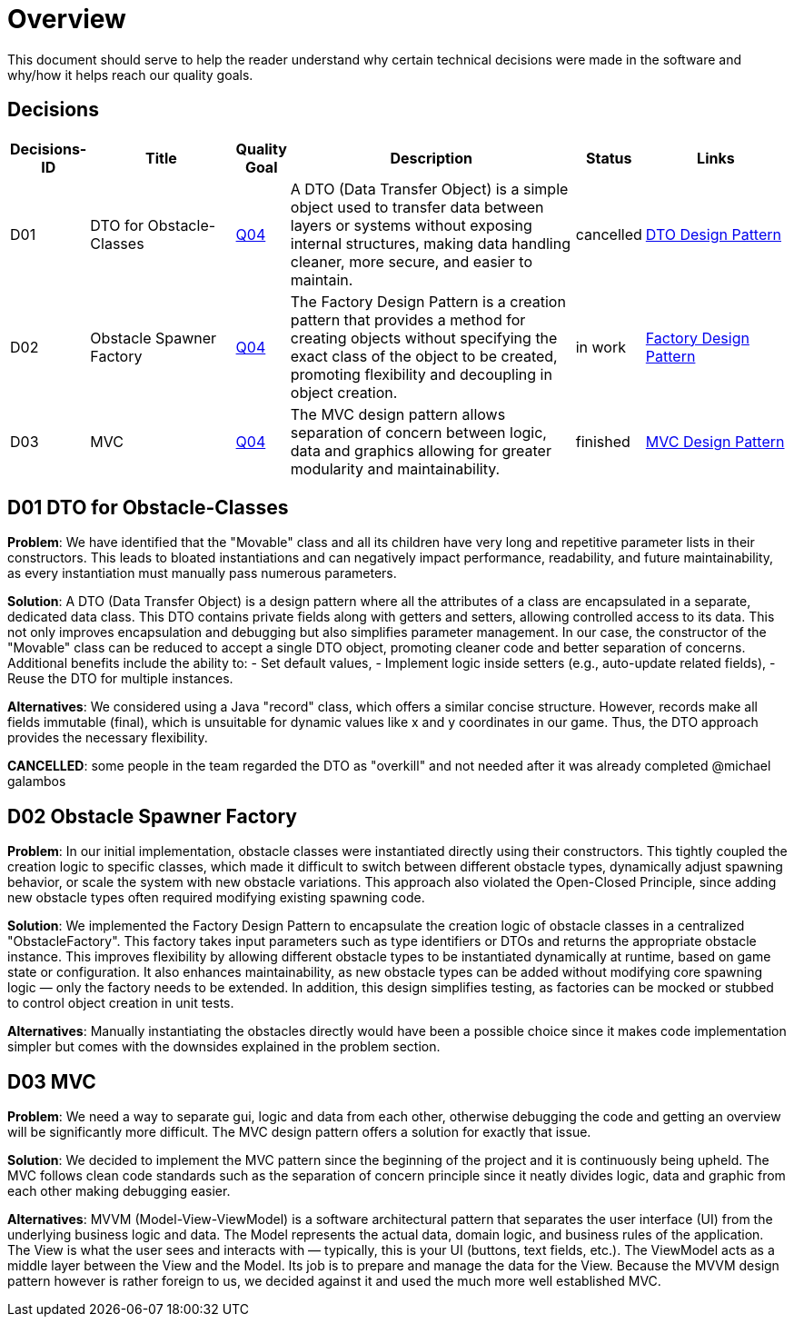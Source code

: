 [[section-solution-strategy]]
= Overview

This document should serve to help the reader understand why certain technical decisions were made in
the software and why/how it helps reach our quality goals.

== Decisions

[cols="1,3,1,6,1,3", options="header"]
|===
| Decisions-ID | Title | Quality Goal | Description | Status | Links

| D01
| DTO for Obstacle-Classes
| link:https://gitlab.fhnw.ch/ip12-24vt/ip12-24vt_ueberduengung/docu/-/blob/main/software(sad)/src/01_introduction_and_goals.adoc?ref_type=heads[Q04] 
| A DTO (Data Transfer Object) is a simple object used to transfer data between layers or systems without exposing internal structures, making data handling cleaner, more secure, and easier to maintain.
| cancelled 
| link:https://www.baeldung.com/java-dto-pattern[DTO Design Pattern]

| D02
| Obstacle Spawner Factory
| link:https://gitlab.fhnw.ch/ip12-24vt/ip12-24vt_ueberduengung/docu/-/blob/main/software(sad)/src/01_introduction_and_goals.adoc?ref_type=heads[Q04] 
| The Factory Design Pattern is a creation pattern that provides a method for creating objects without specifying the exact class of the object to be created, promoting flexibility and decoupling in object creation.
| in work 
| link:https://www.baeldung.com/java-factory-pattern[Factory Design Pattern]

| D03
| MVC
| link:https://gitlab.fhnw.ch/ip12-24vt/ip12-24vt_ueberduengung/docu/-/blob/main/software(sad)/src/01_introduction_and_goals.adoc?ref_type=heads[Q04] 
| The MVC design pattern allows separation of concern between logic, data and graphics allowing for greater modularity and maintainability.
| finished 
| link:https://javabeginners.de/Design_Patterns/Model-View-Controller.php[MVC Design Pattern]
|===

== D01 DTO for Obstacle-Classes

*Problem*:  
We have identified that the "Movable" class and all its children have very long and repetitive parameter
lists in their constructors. This leads to bloated instantiations and can negatively impact performance,
readability, and future maintainability, as every instantiation must manually pass numerous parameters.

*Solution*:  
A DTO (Data Transfer Object) is a design pattern where all the attributes of a class are encapsulated
in a separate, dedicated data class. This DTO contains private fields along with getters and setters,
allowing controlled access to its data. This not only improves encapsulation and debugging but also
simplifies parameter management. In our case, the constructor of the "Movable" class can be reduced
to accept a single DTO object, promoting cleaner code and better separation of concerns. Additional
benefits include the ability to:
- Set default values,
- Implement logic inside setters (e.g., auto-update related fields),
- Reuse the DTO for multiple instances.

*Alternatives*:  
We considered using a Java "record" class, which offers a similar concise structure. However, records
make all fields immutable (final), which is unsuitable for dynamic values like x and y coordinates in
our game. Thus, the DTO approach provides the necessary flexibility.

*CANCELLED*: some people in the team regarded the DTO as "overkill" and not needed after it was already
completed @michael galambos

== D02 Obstacle Spawner Factory

*Problem*:
In our initial implementation, obstacle classes were instantiated directly using their constructors.
This tightly coupled the creation logic to specific classes, which made it difficult to switch between
different obstacle types, dynamically adjust spawning behavior, or scale the system with new obstacle
variations. This approach also violated the Open-Closed Principle, since adding new obstacle types
often required modifying existing spawning code.

*Solution*:
We implemented the Factory Design Pattern to encapsulate the creation logic of obstacle classes in a
centralized "ObstacleFactory". This factory takes input parameters such as type identifiers or DTOs
and returns the appropriate obstacle instance. This improves flexibility by allowing different obstacle
types to be instantiated dynamically at runtime, based on game state or configuration. It also enhances
maintainability, as new obstacle types can be added without modifying core spawning logic — only the
factory needs to be extended. In addition, this design simplifies testing, as factories can be mocked
or stubbed to control object creation in unit tests.

*Alternatives*:
Manually instantiating the obstacles directly would have been a possible choice since it makes
code implementation simpler but comes with the downsides explained in the problem section.

== D03 MVC

*Problem*:
We need a way to separate gui, logic and data from each other, otherwise debugging the code and getting
an overview will be significantly more difficult. The MVC design pattern offers a solution for exactly
that issue.

*Solution*:
We decided to implement the MVC pattern since the beginning of the project and it is continuously being
upheld. The MVC follows clean code standards such as the separation of concern principle since it neatly
divides logic, data and graphic from each other making debugging easier.

*Alternatives*: 
MVVM (Model-View-ViewModel) is a software architectural pattern that separates the user interface (UI)
from the underlying business logic and data. The Model represents the actual data, domain logic, and
business rules of the application. The View is what the user sees and interacts with — typically, this
is your UI (buttons, text fields, etc.). The ViewModel acts as a middle layer between the View and the
Model. Its job is to prepare and manage the data for the View. Because the MVVM design pattern however
is rather foreign to us, we decided against it and used the much more well established MVC.
